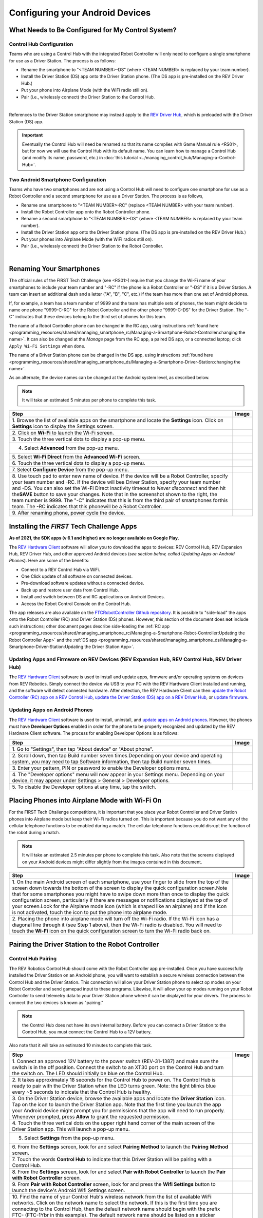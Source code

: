 Configuring your Android Devices
================================

What Needs to Be Configured for My Control System?
~~~~~~~~~~~~~~~~~~~~~~~~~~~~~~~~~~~~~~~~~~~~~~~~~~

Control Hub Configuration 
^^^^^^^^^^^^^^^^^^^^^^^^^

Teams who are using a Control Hub with the integrated Robot Controller
will only need to configure a single smartphone for use as a Driver
Station. The process is as follows: 

*  Rename the smartphone to "<TEAM NUMBER>-DS" (where <TEAM NUMBER> is replaced by your team number). 
*  Install the Driver Station (DS) app onto the Driver Station phone. (The DS app is pre-installed on the REV Driver Hub.) 
*  Put your phone into Airplane Mode (with the WiFi radio still on). 
*  Pair (i.e., wirelessly connect) the Driver Station to the Control Hub.

.. image:: images/ControlHubAndPhone.jpg
   :align: center

|

References to the Driver Station smartphone may instead apply to the
`REV Driver Hub <https://docs.revrobotics.com/duo-control/control-system-overview/driver-hub-specifications>`__,
which is preloaded with the Driver Station (DS) app.

.. important:: Eventually the Control Hub will need be renamed so
   that its name complies with Game Manual rule <RS01>, but for now we will
   use the Control Hub with its default name. You can learn how to manage a
   Control Hub (and modify its name, password, etc.) in 
   :doc:`this tutorial <../managing_control_hub/Managing-a-Control-Hub>`.

Two Android Smartphone Configuration
^^^^^^^^^^^^^^^^^^^^^^^^^^^^^^^^^^^^

Teams who have two smartphones and are not using a Control Hub will need
to configure one smartphone for use as a Robot Controller and a second
smartphone for use as a Driver Station. The process is as follows, 

*  Rename one smartphone to "<TEAM NUMBER>-RC" (replace <TEAM NUMBER> with your team number). 
*  Install the Robot Controller app onto the Robot Controller phone. 
*  Rename a second smartphone to "<TEAM NUMBER>-DS" (where <TEAM NUMBER> is replaced by your team number). 
*  Install the Driver Station app onto the Driver Station phone. (The DS app is pre-installed on the REV Driver Hub.) 
*  Put your phones into Airplane Mode (with the WiFi radios still on). 
*  Pair (i.e., wirelessly connect) the Driver Station to the Robot Controller.

.. image:: images/twoAndroidPhones.jpg
   :align: center

|

.. Do not change the name of the following Header title, as it's linked from elsewhere. Currently it is called "Renaming Your Smartphones".

Renaming Your Smartphones
~~~~~~~~~~~~~~~~~~~~~~~~~

The official rules of the FIRST Tech Challenge (see <RS01>) require that
you change the Wi-Fi name of your smartphones to include your team
number and "-RC" if the phone is a Robot Controller or "-DS" if it is a
Driver Station. A team can insert an additional dash and a letter ("A",
"B", "C", etc.) if the team has more than one set of Android phones.

If, for example, a team has a team number of 9999 and the team has
multiple sets of phones, the team might decide to name one phone
"9999-C-RC" for the Robot Controller and the other phone "9999-C-DS" for
the Driver Station. The "-C" indicates that these devices belong to the
third set of phones for this team.

The name of a Robot Controller phone can be changed in the RC app, using
instructions :ref:`found here <programming_resources/shared/managing_smartphone_rc/Managing-a-Smartphone-Robot-Controller:changing the name>`.
It can also be changed at the *Manage* page from the RC app, a paired DS
app, or a connected laptop; click ``Apply Wi-Fi Settings`` when done.

The name of a Driver Station phone can be changed in the DS app, using
instructions
:ref:`found here <programming_resources/shared/managing_smartphone_ds/Managing-a-Smartphone-Driver-Station:changing the name>`.

As an alternate, the device names can be changed at the Android system
level, as described below.

.. note:: It will take an estimated 5 minutes per phone to complete this
   task.

.. |rename1| image:: images/RenameStep1.jpg
.. |rename2| image:: images/RenameStep2.jpg
.. |rename3| image:: images/RenameStep3.jpg
.. |rename4| image:: images/RenameStep4.jpg
.. |rename5| image:: images/RenameStep5.jpg
.. |rename6| image:: images/RenameStep6.jpg
.. |rename7| image:: images/RenameStep7.jpg
.. |rename8| image:: images/RenameStep8.jpg

+------------------------------------------------+---------------------+
| Step                                           | Image               |
+================================================+=====================+
| 1. Browse the list of available apps on the    | |rename1|           |
| smartphone and locate the **Settings** icon.   |                     |
| Click on **Settings** icon to display the      |                     |
| Settings screen.                               |                     |
+------------------------------------------------+---------------------+
| 2. Click on **Wi-Fi** to launch the Wi-Fi      | |rename2|           |
| screen.                                        |                     |
|                                                |                     |
|                                                |                     |
+------------------------------------------------+---------------------+
| 3. Touch the three vertical dots to display a  | |rename3|           |
| pop-up menu.                                   |                     |
|                                                |                     |
|                                                |                     |
+------------------------------------------------+---------------------+
| 4. Select **Advanced** from the pop-up menu.   | |rename4|           |
|                                                |                     |
|                                                |                     |
|                                                |                     |
+------------------------------------------------+---------------------+
| 5. Select **Wi-Fi Direct** from the **Advanced | |rename5|           |
| Wi-Fi** screen.                                |                     |
|                                                |                     |
|                                                |                     |
+------------------------------------------------+---------------------+
| 6. Touch the three vertical dots to display a  | |rename6|           |
| pop-up menu.                                   |                     |
|                                                |                     |
|                                                |                     |
+------------------------------------------------+---------------------+
| 7. Select **Configure Device** from the pop-up | |rename7|           |
| menu.                                          |                     |
|                                                |                     |
|                                                |                     |
+------------------------------------------------+---------------------+
| 8. Use touch pad to enter new name of device.  | |rename8|           |
| If the device will be a Robot Controller,      |                     |
| specify your team number and -RC. If the       |                     |
| device will bea Driver Station, specify your   |                     |
| team number and -DS. You can also set the      |                     |
| Wi-Fi Direct inactivity timeout to *Never      |                     |
| disconnect* and then hit the\ **SAVE** button  |                     |
| to save your changes. Note that in the         |                     |
| screenshot shown to the right, the team number |                     |
| is 9999. The "-C" indicates that this is from  |                     |
| the third pair of smartphones forthis team.    |                     |
| The -RC indicates that this phonewill be a     |                     |
| Robot Controller.                              |                     |
+------------------------------------------------+---------------------+
| 9. After renaming phone, power cycle the       |                     |
| device.                                        |                     |
+------------------------------------------------+---------------------+

Installing the *FIRST* Tech Challenge Apps
~~~~~~~~~~~~~~~~~~~~~~~~~~~~~~~~~~~~~~~~~~

**As of 2021, the SDK apps (v 6.1 and higher) are no longer available on
Google Play.**

The `REV Hardware Client <https://docs.revrobotics.com/rev-hardware-client/>`__
software will allow you to download the apps to devices: REV Control
Hub, REV Expansion Hub, REV Driver Hub, and other approved Android
devices (*see section below, called Updating Apps on Android
Phones*). Here are some of the benefits: 

*  Connect to a REV Control Hub via WiFi. 
*  One Click update of all software on connected devices. 
*  Pre-download software updates without a connected device. 
*  Back up and restore user data from Control Hub. 
*  Install and switch between DS and RC applications on Android Devices. 
*  Access the Robot Control Console on the Control Hub.

The app releases are also available on the `FTCRobotController
Github
repository <https://github.com/FIRST-Tech-Challenge/FtcRobotController/releases>`__.
It is possible to "side-load" the apps onto the Robot Controller
(RC) and Driver Station (DS) phones. However, this section of the document 
does **not** include such instructions; other document pages describe
side-loading the :ref:`RC app <programming_resources/shared/managing_smartphone_rc/Managing-a-Smartphone-Robot-Controller:Updating the Robot Controller App>`
and the :ref:`DS app <programming_resources/shared/managing_smartphone_ds/Managing-a-Smartphone-Driver-Station:Updating the Driver Station App>`.

Updating Apps and Firmware on REV Devices (REV Expansion Hub, REV Control Hub, REV Driver Hub)
^^^^^^^^^^^^^^^^^^^^^^^^^^^^^^^^^^^^^^^^^^^^^^^^^^^^^^^^^^^^^^^^^^^^^^^^^^^^^^^^^^^^^^^^^^^^^^

The `REV Hardware Client <https://docs.revrobotics.com/rev-hardware-client/>`__
software is used to install and update apps, firmware and/or
operating systems on devices from REV Robotics. Simply connect the
device via USB to your PC with the REV Hardware Client installed and
running, and the software will detect connected hardware. After
detection, the REV Hardware Client can then 
`update the Robot Controller (RC) app on a REV Control Hub <https://docs.revrobotics.com/rev-hardware-client/control-hub/updating-control-hub>`__,
`update the Driver Station (DS) app on a REV Driver Hub <https://docs.revrobotics.com/rev-hardware-client/driver-hub/updating-a-driver-hub>`__,
or 
`update firmware <https://docs.revrobotics.com/rev-hardware-client/expansion-hub/updating-expansion-hub>`__.

Updating Apps on Android Phones
^^^^^^^^^^^^^^^^^^^^^^^^^^^^^^^

The `REV Hardware Client <https://docs.revrobotics.com/rev-hardware-client/>`__
software is used to install, uninstall, and 
`update apps on Android phones <https://docs.revrobotics.com/rev-hardware-client/android-device/installing-rc-ds-applications>`__.
However, the phones must have **Developer Options** enabled in order for
the phone to be properly recognized and updated by the REV Hardware
Client software. The process for enabling Developer Options is as
follows:

.. |devop1| image:: images/1-developer-options.jpg
.. |devop2a| image:: images/2a-developer-options.jpg
.. |devop2b| image:: images/2b-developer-options.jpg
.. |devop4| image:: images/4-developer-options.jpg
.. |devop5| image:: images/5-developer-options.*

+------------------------------------------------+---------------------+
| Step                                           | Image               |
+================================================+=====================+
| 1. Go to "Settings", then tap "About device"   |                     |
| or "About phone".                              |  |devop1|           |
|                                                |                     |
|                                                |                     |
+------------------------------------------------+---------------------+
| 2. Scroll down, then tap Build number seven    | |devop2a|           |
| times.Depending on your device and operating   |                     |
| system, you may need to tap Software           |                     |
| information, then tap Build number seven       |                     |
| times.                                         |                     |
|                                                |                     |
|                                                |                     |
|                                                | |devop2b|           |
+------------------------------------------------+---------------------+
| 3. Enter your pattern, PIN or password to      |                     |
| enable the Developer options menu.             |                     |
+------------------------------------------------+---------------------+
| 4. The "Developer options" menu will now       | |devop4|            |
| appear in your Settings menu. Depending on     |                     |
| your device, it may appear under Settings >    |                     |
| General > Developer options.                   |                     |
+------------------------------------------------+---------------------+
| 5. To disable the Developer options at any     | |devop5|            |
| time, tap the switch.                          |                     |
|                                                |                     |
|                                                |                     |
+------------------------------------------------+---------------------+

Placing Phones into Airplane Mode with Wi-Fi On
~~~~~~~~~~~~~~~~~~~~~~~~~~~~~~~~~~~~~~~~~~~~~~~

For the FIRST Tech Challenge competitions, it is important that you
place your Robot Controller and Driver Station phones into Airplane mode
but keep their Wi-Fi radios turned on. This is important because you do
not want any of the cellular telephone functions to be enabled during a
match. The cellular telephone functions could disrupt the function of
the robot during a match.

.. note:: It will take an estimated 2.5 minutes per phone to complete this
   task. Also note that the screens displayed on your Android devices might
   differ slightly from the images contained in this document.

.. |airplane1| image:: images/AirplaneStep1.jpg
.. |airplane2| image:: images/AirplaneStep2.jpg

+------------------------------------------------+---------------------+
| Step                                           | Image               |
+================================================+=====================+
| 1. On the main Android screen of each          | |airplane1|         |
| smartphone, use your finger to slide from the  |                     |
| top of the screen down towards the bottom of   |                     |
| the screen to display the quick configuration  |                     |
| screen.Note that for some smartphones you      |                     |
| might have to swipe down more than once to     |                     |
| display the quick configuration screen,        |                     |
| particularly if there are messages or          |                     |
| notifications displayed at the top of your     |                     |
| screen.Look for the Airplane mode icon (which  |                     |
| is shaped like an airplane) and if the icon is |                     |
| not activated, touch the icon to put the phone |                     |
| into airplane mode.                            |                     |
+------------------------------------------------+---------------------+
| 2. Placing the phone into airplane mode will   | |airplane2|         |
| turn off the Wi-Fi radio. If the Wi-Fi icon    |                     |
| has a diagonal line through it (see Step 1     |                     |
| above), then the Wi-Fi radio is disabled. You  |                     |
| will need to touch the **Wi-Fi** icon on the   |                     |
| quick configuration screen to turn the Wi-Fi   |                     |
| radio back on.                                 |                     |
+------------------------------------------------+---------------------+

Pairing the Driver Station to the Robot Controller
~~~~~~~~~~~~~~~~~~~~~~~~~~~~~~~~~~~~~~~~~~~~~~~~~~

.. _control-hub-users-1:

Control Hub Pairing
^^^^^^^^^^^^^^^^^^^

The REV Robotics Control Hub should come with the Robot Controller app
pre-installed. Once you have successfully installed the Driver
Station on an Android phone, you will want to establish a secure
wireless connection between the Control Hub and the Driver Station. This
connection will allow your Driver Station phone to select op modes on
your Robot Controller and send gamepad input to these programs.
Likewise, it will allow your op modes running on your Robot Controller
to send telemetry data to your Driver Station phone where it can be
displayed for your drivers. The process to connect the two devices is
known as "pairing."

.. note:: the Control Hub does not have its own internal battery. Before you
   can connect a Driver Station to the Control Hub, you must connect the
   Control Hub to a 12V battery.

Also note that it will take an estimated 10 minutes to complete this
task.

.. |pairing1| image:: images/PairingControlHubStep1.jpg
.. |pairing2| image:: images/PairingControlHubStep2.jpg
.. |pairing3| image:: images/PairingControlHubStep3.jpg
.. |pairing4| image:: images/PairingControlHubStep4.jpg
.. |pairing5| image:: images/PairingControlHubStep5.jpg
.. |pairing6| image:: images/PairingControlHubStep6.jpg
.. |pairing7| image:: images/PairingControlHubStep7.jpg
.. |pairing8| image:: images/PairingControlHubStep8.jpg
.. |pairing9| image:: images/PairingControlHubStep9.jpg
.. |pairing10| image:: images/PairingControlHubStep10.jpg
.. |pairing11| image:: images/PairingControlHubStep11.jpg
.. |pairing12| image:: images/PairingControlHubStep12.jpg
.. |pairing13| image:: images/PairingControlHubStep13.jpg

+------------------------------------------------+---------------------+
| Step                                           | Image               |
+================================================+=====================+
| 1. Connect an approved 12V battery to the      | |pairing1|          |
| power switch (REV-31-1387) and make sure the   |                     |
| switch is in the off position. Connect the     |                     |
| switch to an XT30 port on the Control Hub and  |                     |
| turn the switch on. The LED should initially   |                     |
| be blue on the Control Hub.                    |                     |
+------------------------------------------------+---------------------+
| 2. It takes approximately 18 seconds for the   | |pairing2|          |
| Control Hub to power on. The Control Hub is    |                     |
| ready to pair with the Driver Station when the |                     |
| LED turns green. Note: the light blinks blue   |                     |
| every ~5 seconds to indicate that the Control  |                     |
| Hub is healthy.                                |                     |
+------------------------------------------------+---------------------+
| 3. On the Driver Station device, browse the    | |pairing3|          |
| available apps and locate the **Driver         |                     |
| Station** icon. Tap on the icon to launch the  |                     |
| Driver Station app. Note that the first time   |                     |
| you launch the app your Android device might   |                     |
| prompt you for permissions that the app will   |                     |
| need to run properly. Whenever prompted, press |                     |
| **Allow** to grant the requested permission.   |                     |
+------------------------------------------------+---------------------+
| 4. Touch the three vertical dots on the upper  | |pairing4|          |
| right hand corner of the main screen of the    |                     |
| Driver Station app. This will launch a         |                     |
| pop-up menu.                                   |                     |
+------------------------------------------------+---------------------+
| 5. Select **Settings** from the pop-up menu.   | |pairing5|          |
|                                                |                     |
|                                                |                     |
|                                                |                     |
+------------------------------------------------+---------------------+
| 6. From the **Settings** screen, look for and  | |pairing6|          |
| select \ **Pairing Method** to launch the      |                     |
| **Pairing** \ **Method** screen.               |                     |
|                                                |                     |
+------------------------------------------------+---------------------+
| 7. Touch the words **Control Hub** to indicate | |pairing7|          |
| that this Driver Station will be pairing with  |                     |
| a Control Hub.                                 |                     |
|                                                |                     |
+------------------------------------------------+---------------------+
| 8. From the **Settings** screen, look for and  | |pairing8|          |
| select \ **Pair with Robot Controller** to     |                     |
| launch the **Pair** \ **with Robot             |                     |
| Controller** screen.                           |                     |
+------------------------------------------------+---------------------+
| 9. From **Pair with Robot Controller** screen, | |pairing9|          |
| look for and press the **Wifi Settings**       |                     |
| button to launch the device's Android Wifi     |                     |
| Settings screen.                               |                     |
+------------------------------------------------+---------------------+
| 10. Find the name of your Control Hub's        | |pairing10|         |
| wireless network from the list of available    |                     |
| WiFi networks. Click on the network name to    |                     |
| select the network. If this is the first time  |                     |
| you are connecting to the Control Hub, then    |                     |
| the default network name should begin with the |                     |
| prefix FTC- (FTC-1Ybr in this example).        |                     |
| The default network name should be listed on a |                     |
| sticker attached to the bottom side of the     |                     |
| Control Hub.                                   |                     |
+------------------------------------------------+---------------------+
| 11. When prompted, specify the password for    | |pairing11|         |
| the Control Hub's WiFi network and press       |                     |
| \ **Connect** to connect to the Hub. Note that |                     |
| the default password for the Control Hub       |                     |
| network is password. Also note that when you   |                     |
| connect to the Control Hub's WiFi network      |                     |
| successfully, the Driver Station will not have |                     |
| access to the Internet.                        |                     |
+------------------------------------------------+---------------------+
| 12. After you successfully connected to the    | |pairing12|         |
| Hub, use the back arrow to navigate to the     |                     |
| previous screen. You should see the name of    |                     |
| the WiFi network listed under "Current Robot   |                     |
| Controller:". Use the back-arrow key to return |                     |
| to the Settings screen. Then press the         |                     |
| back-arrow key one more time to return to the  |                     |
| main Driver Station screen.                    |                     |
+------------------------------------------------+---------------------+
| 13. Verify that the Driver Station screen has  | |pairing13|         |
| changed and that it now indicates that it is   |                     |
| connected to the Control Hub.The name of the   |                     |
| Control Hub's WiFi network (FTC-1Ybr in this   |                     |
| example) should be displayed in the Network    |                     |
| field on the Driver Station.                   |                     |
+------------------------------------------------+---------------------+

.. _users-with-two-android-smartphones-1:

Two Android Smartphone Pairing
^^^^^^^^^^^^^^^^^^^^^^^^^^^^^^

.. important:: If your Driver Station was previously paired to a
   Control Hub, and you currently would like to connect to an Android
   smartphone Robot Controller, then before attempting to pair to the Robot
   Controller, you should forget the Wi-Fi network for the previous Control
   Hub (using the Android Wifi Settings screen on the Driver Station) and
   then power cycle the Driver Station phone. If the previous Control Hub
   is powered on and if you haven't forgotten this network, then the Driver
   Station might try and connect to the Control Hub and might be unable to
   connect to the Robot Controller smartphone.

Once you have successfully installed the apps onto your Android
phones, you will want to establish a secure wireless connection between
the two devices. This connection will allow your Driver Station phone to
select op modes on your Robot Controller phone and send gamepad input to
these programs. Likewise, it will allow your op modes running on your
Robot Controller phone to send telemetry data to your Driver Station
phone where it can be displayed for your drivers. The process to connect
the two phones is known as pairing.

Note that it will take an estimated 10 minutes to complete this task.

.. |pairingns1| image:: images/PairingNewStep1.jpg
.. |pairingns1b| image:: images/PairingNewStep1b.jpg
.. |pairingns2| image:: images/PairingNewStep1.jpg
.. |pairingns3| image:: images/PairingNewStep3.jpg
.. |pairingns3b| image:: images/PairingNewStep3b.jpg
.. |pairingns4| image:: images/PairingNewStep4.jpg
.. |pairingns5| image:: images/PairingNewStep5.jpg
.. |pairingns6| image:: images/PairingNewStep6.jpg
.. |pairingns7| image:: images/PairingNewStep7.jpg
.. |pairingns8| image:: images/PairingNewStep8.jpg
.. |pairingns9| image:: images/PairingNewStep9.jpg
.. |pairingns10| image:: images/PairingNewStep10.jpg
.. |pairingns11| image:: images/PairingNewStep11.jpg
.. |pairingns12| image:: images/PairingNewStep12.jpg

+------------------------------------------------+---------------------+
| Step                                           | Image               |
+================================================+=====================+
| 1. On the Robot Controller device, browse the  | |pairingns1|        |
| available apps and locate the **Robot          | |pairingns1b|       |
| Controller** icon. Tap on the icon to launch   |                     |
| the Robot Controller app. Note that the first  |                     |
| time you launch the app your Android device    |                     |
| might prompt you for permissions that the app  |                     |
| will need to run properly. Whenever prompted,  |                     |
| press **Allow** to grant the requested         |                     |
| permission.                                    |                     |
+------------------------------------------------+---------------------+
| 2. Verify that the Robot Controller app is     | |pairingns2|        |
| running. The **Robot Status** field should     |                     |
| read running if it is working properly.        |                     |
|                                                |                     |
+------------------------------------------------+---------------------+
| 3. On the Driver Station device, browse the    | |pairingns3|        |
| available apps and locate the **Driver         | |pairingns3b|       |
| Station** icon. Tap on the icon to launch the  |                     |
| Driver Station app. Note that the first time   |                     |
| you launch the app your Android device might   |                     |
| prompt you for permissions that the app will   |                     |
| need to run properly. Whenever prompted, press |                     |
| **Allow** to grant the requested permission.   |                     |
+------------------------------------------------+---------------------+
| 4. Touch the three vertical dots on the upper  | |pairingns4|        |
| right hand corner of the main screen of the    |                     |
| Driver Station app. This will launch a         |                     |
| pop-up menu.                                   |                     |
+------------------------------------------------+---------------------+
| 5. Select **Settings** from the pop-up menu.   | |pairingns5|        |
|                                                |                     |
|                                                |                     |
|                                                |                     |
+------------------------------------------------+---------------------+
| 6. From the **Settings** screen, look for and  | |pairingns6|        |
| select \ **Pairing Method** to launch the      |                     |
| **Pairing** \ **Method** screen.               |                     |
|                                                |                     |
+------------------------------------------------+---------------------+
| 7. Verify that the **Wifi Direct** mode is     | |pairingns7|        |
| selected, which means that this Driver Station |                     |
| will be pairing with another Android device.   |                     |
|                                                |                     |
+------------------------------------------------+---------------------+
| 8. From the **Settings** screen, look for and  | |pairingns8|        |
| select \ **Pair with Robot Controller** to     |                     |
| launch the **Pair**\ \ **with Robot            |                     |
| Controller** screen.                           |                     |
+------------------------------------------------+---------------------+
| 9. Find the name of your Robot Controller from | |pairingns9|        |
| the list and select it.After you have made     |                     |
| your selection, use the back-arrow key to      |                     |
| return to the Settings screen.Then press the   |                     |
| back-arrow key one more time to return to the  |                     |
| main Driver Station screen.                    |                     |
+------------------------------------------------+---------------------+
| 10. When the Driver Station returns to its     | |pairingns10|       |
| main screen, the first time you attempt to     |                     |
| connect to the Robot Controller a prompt       |                     |
| should appear on the Robot Controller          |                     |
| screen.Click on the **ACCEPT** button to       |                     |
| accept the connection request from the Driver  |                     |
| Station.                                       |                     |
+------------------------------------------------+---------------------+
| 11. Verify that the Driver Station screen has  | |pairingns11|       |
| changed and that it now indicates that it is   |                     |
| connected to the Robot Controller.The name of  |                     |
| the Robot Controller's remote network          |                     |
| (9999-C-RC in this example) should be          |                     |
| displayed in the Network field on the Driver   |                     |
| Station.                                       |                     |
+------------------------------------------------+---------------------+
| 12. Verify that the Robot Controller screen    | |pairingns12|       |
| has changed and that it now indicates that it  |                     |
| is connected to the Driver Station.The Network |                     |
| status should read active, connected on the    |                     |
| Robot Controller's main screen.                |                     |
+------------------------------------------------+---------------------+

